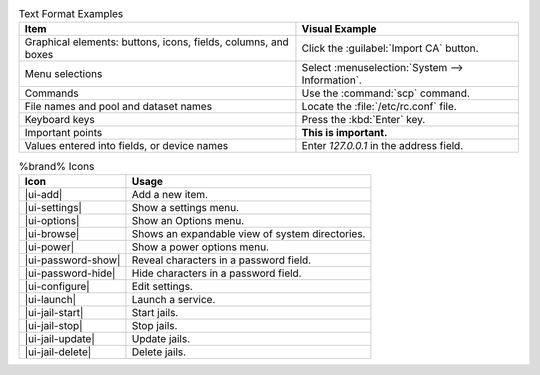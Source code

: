 .. tabularcolumns:: |>{\RaggedRight}p{\dimexpr 0.50\linewidth-2\tabcolsep}
                    |>{\RaggedRight}p{\dimexpr 0.50\linewidth-2\tabcolsep}|

.. _text_format_examples_tab:

.. table:: Text Format Examples
   :class: longtable

   +----------------------------------------------------------------+---------------------------------------------------+
   | Item                                                           | Visual Example                                    |
   +================================================================+===================================================+
   | Graphical elements: buttons, icons, fields, columns, and boxes | Click the :guilabel:`Import CA` button.           |
   +----------------------------------------------------------------+---------------------------------------------------+
   | Menu selections                                                | Select :menuselection:`System --> Information`.   |
   +----------------------------------------------------------------+---------------------------------------------------+
   | Commands                                                       | Use the :command:`scp` command.                   |
   +----------------------------------------------------------------+---------------------------------------------------+
   | File names and pool and dataset names                          | Locate the :file:`/etc/rc.conf` file.             |
   +----------------------------------------------------------------+---------------------------------------------------+
   | Keyboard keys                                                  | Press the :kbd:`Enter` key.                       |
   +----------------------------------------------------------------+---------------------------------------------------+
   | Important points                                               | **This is important.**                            |
   +----------------------------------------------------------------+---------------------------------------------------+
   | Values entered into fields, or device names                    | Enter *127.0.0.1* in the address field.           |
   +----------------------------------------------------------------+---------------------------------------------------+


.. tabularcolumns:: |>{\RaggedRight}p{\dimexpr 0.35\linewidth-2\tabcolsep}
                    |>{\RaggedRight}p{\dimexpr 0.65\linewidth-2\tabcolsep}|

.. _icon_examples_tab:

.. table:: %brand% Icons
   :class: longtable

   +---------------------------+--------------------------------------------------------+
   | Icon                      | Usage                                                  |
   +===========================+========================================================+
   | |ui-add|                  | Add a new item.                                        |
   +---------------------------+--------------------------------------------------------+
   | |ui-settings|             | Show a settings menu.                                  |
   +---------------------------+--------------------------------------------------------+
   | |ui-options|              | Show an Options menu.                                  |
   +---------------------------+--------------------------------------------------------+
   | |ui-browse|               | Shows an expandable view of system directories.        |
   +---------------------------+--------------------------------------------------------+
   | |ui-power|                | Show a power options menu.                             |
   +---------------------------+--------------------------------------------------------+
   | |ui-password-show|        | Reveal characters in a password field.                 |
   +---------------------------+--------------------------------------------------------+
   | |ui-password-hide|        | Hide characters in a password field.                   |
   +---------------------------+--------------------------------------------------------+
   | |ui-configure|            | Edit settings.                                         |
   +---------------------------+--------------------------------------------------------+
   | |ui-launch|               | Launch a service.                                      |
   +---------------------------+--------------------------------------------------------+
   | |ui-jail-start|           | Start jails.                                           |
   +---------------------------+--------------------------------------------------------+
   | |ui-jail-stop|            | Stop jails.                                            |
   +---------------------------+--------------------------------------------------------+
   | |ui-jail-update|          | Update jails.                                          |
   +---------------------------+--------------------------------------------------------+
   | |ui-jail-delete|          | Delete jails.                                          |
   +---------------------------+--------------------------------------------------------+
